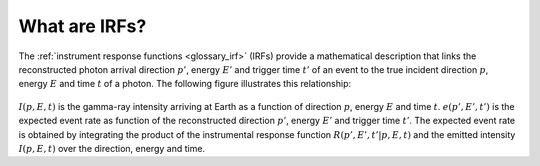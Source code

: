 .. _um_irf_intro:

What are IRFs?
--------------

The :ref:`instrument response functions <glossary_irf>` (IRFs) provide a mathematical
description that links the reconstructed photon arrival direction :math:`p'`,
energy :math:`E'` and trigger time :math:`t'` of an event to the true incident
direction :math:`p`, energy :math:`E` and time :math:`t` of a photon. The
following figure illustrates this relationship:

.. figure:: irfs.jpg
   :width: 70%

:math:`I(p,E,t)` is the gamma-ray intensity arriving at Earth as a function of
direction :math:`p`, energy :math:`E` and time :math:`t`. :math:`e(p',E',t')`
is the expected event rate as function of the reconstructed direction
:math:`p'`, energy :math:`E'` and trigger time :math:`t'`. The expected event
rate is obtained by integrating the product of the instrumental response
function :math:`R(p',E',t'|p,E,t)` and the emitted intensity :math:`I(p,E,t)`
over the direction, energy and time.
